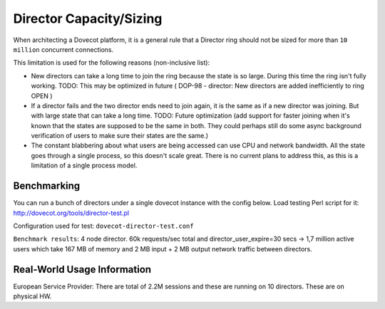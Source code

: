 .. _director_capacity_sizing:

===============================
Director Capacity/Sizing
===============================

When architecting a Dovecot platform, it is a general rule that a Director ring should not be sized for more than ``10 million`` concurrent connections.

This limitation is used for the following reasons (non-inclusive list):

* New directors can take a long time to join the ring because the state is so large. During this time the ring isn't fully working. TODO: This may be optimized in future ( DOP-98 - director: New directors are added inefficiently to ring OPEN  )

* If a director fails and the two director ends need to join again, it is the same as if a new director was joining. But with large state that can take a long time. TODO: Future optimization (add support for faster joining when it's known that the states are supposed to be the same in both. They could perhaps still do some async background verification of users to make sure their states are the same.)

* The constant blabbering about what users are being accessed can use CPU and network bandwidth. All the state goes through a single process, so this doesn't scale great. There is no current plans to address this, as this is a limitation of a single process model.

Benchmarking
^^^^^^^^^^^^^

You can run a bunch of directors under a single dovecot instance with the config below. Load testing Perl script for it: http://dovecot.org/tools/director-test.pl

Configuration used for test: ``dovecot-director-test.conf``

``Benchmark results``: 4 node director. 60k requests/sec total and director_user_expire=30 secs -> 1,7 million active users which take 167 MB of memory and 2 MB input + 2 MB output network traffic between directors.



Real-World Usage Information
^^^^^^^^^^^^^^^^^^^^^^^^^^^^^
European Service Provider: There are total of 2.2M sessions and these are running on 10 directors. These are on physical HW.